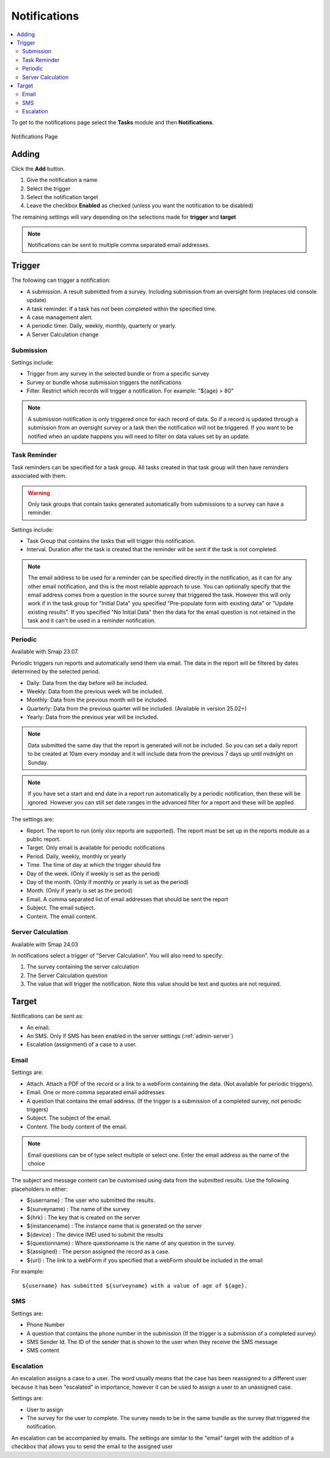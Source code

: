 .. _notifications:

Notifications
=============

.. contents::
 :local:

To get to the notifications page select the **Tasks** module and then **Notifications**.

.. figure::  _images/notifications1.jpg
   :align:   center
   :alt:     Notifications Page

   Notifications Page
   
Adding
------

Click the **Add** button.

1.  Give the notification a name
2.  Select the trigger
3.  Select the notification target
4.  Leave the checkbox **Enabled** as checked (unless you want the notification to be disabled) 

The remaining settings will vary depending on the selections made for **trigger** and **target**

.. note::

  Notifications can be sent to multiple comma separated email addresses.

Trigger
-------

The following can trigger a notification:

*  A submission.  A result submitted from a survey. Including submission from an oversight form (replaces old console update)
*  A task reminder.  If a task has not been completed within the specified time.
*  A case management alert.
*  A periodic timer. Daily, weekly, monthly, quarterly or yearly.
*  A Server Calculation change

Submission
++++++++++

Settings include:

*  Trigger from any survey in the selected bundle or from a specific survey
*  Survey or bundle whose submission triggers the notifications
*  Filter. Restrict which records will trigger a notification.  For example:  "${age} > 80"

.. note::

    A submission notification is only triggered once for each record of data.  So if a record
    is updated through a submission from an oversight survey or a task then the notification will
    not be triggered.  If you want to be notified when an update happens you will need to filter on
    data values set by an update.

Task Reminder
+++++++++++++

Task reminders can be specified for a task group.  All tasks created in that task group will then
have reminders associated with them.

.. warning::

  Only task groups that contain tasks generated automatically from submissions to a survey can have 
  a reminder.

Settings include:

*  Task Group that contains the tasks that will trigger this notification.
*  Interval.  Duration after the task is created that the reminder will be sent if the task is not completed.

.. note::

  The email address to be used for a reminder can be specified directly in the notification, as it can for any other email notification,
  and this is the most reliable approach to use.  You can optionally specify that the email address comes from a question in the source survey 
  that triggered the task.  However this will only
  work if in the task group for "Initial Data" you specified "Pre-populate form with existing data" or "Update existing results".  
  If you specified "No Initial Data"  then the data for the email question is not retained in the task and it can't be used in a reminder notification.

Periodic
++++++++

Available with Smap 23.07.

Periodic triggers run reports and automatically send them via email. The data in the report will be filtered by dates
determined by the selected period.

*  Daily: Data from the day before will be included.
*  Weekly: Data from the previous week will be included.
*  Monthly: Data from the previous month will be included.
*  Quarterly: Data from the previous quarter will be included.  (Available in version 25.02+)
*  Yearly: Data from the previous year will be included.

.. note::

  Data submitted the same day that the report is generated will not be included.  So you can set a daily report to be created at 10am every monday and it will include data from the previous 7 days up until midnight on Sunday.

.. note::

  If you have set a start and end date in a report run automatically by a periodic notification, then these will be ignored.  However you can still set date ranges in the advanced filter for a report and these will be applied.

The settings are:

*  Report.  The report to run (only xlsx reports are supported). The report must be set up in the reports module as a public report.
*  Target. Only email is available for periodic notifications
*  Period. Daily, weekly, monthly or yearly
*  Time. The time of day at which the trigger should fire
*  Day of the week. (Only if weekly is set as the period)
*  Day of the month. (Only if monthly or yearly is set as the period)
*  Month.  (Only if yearly is set as the period)
*  Email. A comma separated list of email addresses that should be sent the report
*  Subject. The email subject.
*  Content. The email content.

Server Calculation
++++++++++++++++++

Available with Smap 24.03

In notifications select a trigger of “Server Calculation”. You will also need to specify:

#.  The survey containing the server calculation
#.  The Server Calculation question
#.  The value that will trigger the notification. Note this value should be text and quotes are not required.

Target
------

Notifications can be sent as:

*  An email.
*  An SMS.  Only if SMS has been enabled in the server settings (:ref:`admin-server`)
*  Escalation (assignment) of a case to a user.

Email
+++++

Settings are:

*  Attach.  Attach a PDF of the record or a link to a webForm containing the data. (Not available for periodic triggers).
*  Email.  One or more comma separated email addresses
*  A question that contains the email address. (If the trigger is a submission of a completed survey, not periodic triggers)
*  Subject.  The subject of the email.
*  Content.  The body content of the email.  
   
.. note::

  Email questions can be of type select multiple or select one.  Enter the email address as the name of the choice

The subject and message content can be customised using data from the submitted results.  Use the following placeholders in either:

*  ${username} :  The user who submitted the results.
*  ${surveyname) : The name of the survey
*  ${hrk} : The key that is created on the server
*  ${instancename} : The instance name that is generated on the server
*  ${device} : The device IMEI used to submit the results
*  ${questionname} : Where questionname is the name of any question in the survey.
*  ${assigned} : The person assigned the record as a case.
*  ${url} : The link to a webForm if you specified that a webForm should be included in the email

For example::

  ${username} has submitted ${surveyname} with a value of age of ${age}.
  
SMS
+++

Settings are:

*  Phone Number
*  A question that contains the phone number in the submission (If the trigger is a submission of a completed survey)
*  SMS Sender Id.  The ID of the sender that is shown to the user when they receive the SMS message
*  SMS content

Escalation
++++++++++

An escalation assigns a case to a user.  The word usually means that the case has been reassigned to a different
user because it has been "escalated" in importance, however it can be used to assign a user to an unassigned case.

Settings are:

*  User to assign
*  The survey for the user to complete. The survey needs to be in the same bundle as the survey that triggered the notification.

An escalation can be accompanied by emails.  The settings are similar to the "email" target with the addition of a 
checkbox that allows you to send the email to the assigned user

